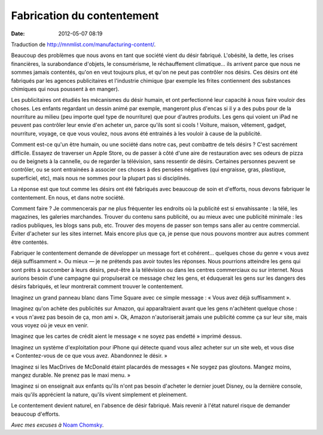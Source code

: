 Fabrication du contentement
###########################
:date: 2012-05-07 08:19

Traduction de http://mnmlist.com/manufacturing-content/.

Beaucoup des problèmes que nous avons en tant que société vient du désir
fabriqué. L'obésité, la dette, les crises financières, la surabondance
d'objets, le consumérisme, le réchauffement climatique… ils arrivent parce que
nous ne sommes jamais contentés, qu'on en veut toujours plus, et qu'on ne peut
pas contrôler nos désirs. Ces désirs ont été fabriqués par les agences
publicitaires et l'industrie chimique (par exemple les frites contiennent des
substances chimiques qui nous poussent à en manger).

Les publicitaires ont étudiés les mécanismes du désir humain, et ont
perfectionné leur capacité à nous faire vouloir des choses. Les enfants
regardant un dessin animé par exemple, mangeront plus d'encas si il y a des
pubs pour de la nourriture au milieu (peu importe quel type de nourriture) que
pour d'autres produits. Les gens qui voient un iPad ne peuvent pas contrôler
leur envie d'en acheter un, parce qu'ils sont si cools ! Voiture, maison,
vêtement, gadget, nourriture, voyage, ce que vous voulez, nous avons été
entrainés à les vouloir à cause de la publicité.

Comment est-ce qu'un être humain, ou une société dans notre cas, peut combattre
de tels désirs ? C'est sacrément difficile. Essayez de traverser un Apple
Store, ou de passer à côté d'une aire de restauration avec ses odeurs de pizza
ou de beignets à la cannelle, ou de regarder la télévision, sans ressentir de
désirs. Certaines personnes peuvent se contrôler, ou se sont entrainées à
associer ces choses à des pensées négatives (qui engraisse, gras, plastique,
superficiel, etc), mais nous ne sommes pour la plupart pas si disciplinés.

La réponse est que tout comme les désirs ont été fabriqués avec beaucoup de
soin et d'efforts, nous devons fabriquer le contentement. En nous, et dans
notre société.

Comment faire ? Je commencerais par ne plus fréquenter les endroits où la
publicité est si envahissante : la télé, les magazines, les galeries
marchandes. Trouver du contenu sans publicité, ou au mieux avec une publicité
minimale : les radios publiques, les blogs sans pub, etc. Trouver des moyens de
passer son temps sans aller au centre commercial. Éviter d'acheter sur les
sites internet. Mais encore plus que ça, je pense que nous pouvons montrer aux
autres comment être contentés.

Fabriquer le contentement demande de développer un message fort et cohérent…
quelques chose du genre « vous avez déjà suffisamment ». Ou mieux — je ne
prétends pas avoir toutes les réponses. Nous pourrions atteindre les gens qui
sont prêts à succomber à leurs désirs, peut-être à la télévision ou dans les
centres commerciaux ou sur internet. Nous aurions besoin d'une campagne qui
propulserait ce message chez les gens, et éduquerait les gens sur les dangers
des désirs fabriqués, et leur montrerait comment trouver le contentement.

Imaginez un grand panneau blanc dans Time Square avec ce simple message :
« Vous avez déjà suffisamment ».

Imaginez qu'on achète des publicités sur Amazon, qui apparaîtraient avant que
les gens n'achètent quelque chose : « vous n'avez pas besoin de ça, mon ami ».
Ok, Amazon n'autoriserait jamais une publicité comme ça sur leur site, mais
vous voyez où je veux en venir.

Imaginez que les cartes de crédit aient le message « ne soyez pas endetté »
imprimé dessus.

Imaginez un système d'exploitation pour iPhone qui détecte quand vous allez
acheter sur un site web, et vous dise « Contentez-vous de ce que vous avez.
Abandonnez le désir. »

Imaginez si les MacDrives de McDonald étaint placardés de messages « Ne soygez
pas gloutons. Mangez moins, mangez durable. Ne prenez pas le maxi menu. »

Imaginez si on enseignait aux enfants qu'ils n'ont pas besoin d'acheter le
dernier jouet Disney, ou la dernière console, mais qu'ils apprécient la nature,
qu'ils vivent simplement et pleinement.

Le contentement devient naturel, en l'absence de désir fabriqué. Mais revenir à
l'état naturel risque de demander beaucoup d'efforts.

*Avec mes excuses à* `Noam Chomsky
<http://en.wikipedia.org/wiki/Manufacturing_Consent>`_.

